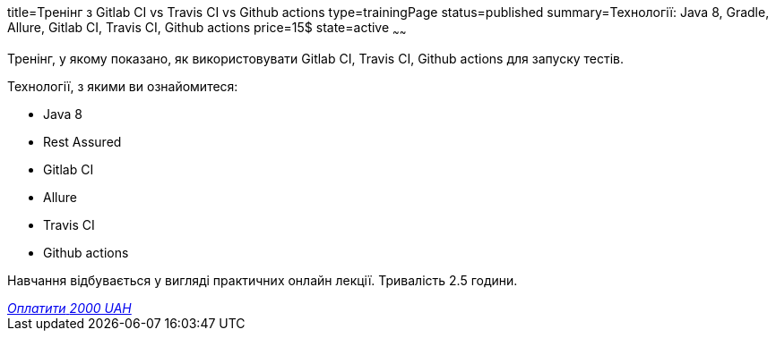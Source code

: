 title=Тренінг з Gitlab CI vs Travis CI vs Github actions
type=trainingPage
status=published
summary=Технології: Java 8, Gradle, Allure, Gitlab CI, Travis CI, Github actions
price=15$
state=active
~~~~~~

Тренінг, у якому показано, як використовувати Gitlab CI, Travis CI, Github actions для запуску тестів.

Технології, з якими ви ознайомитеся:

* Java 8
* Rest Assured
* Gitlab CI
* Allure
* Travis CI
* Github actions

Навчання відбувається у вигляді практичних онлайн лекції. Тривалість 2.5 години.

++++
<style>@import url("//portal.fondy.eu/mportal/static/css/button.css");</style>
<a href="https://prt.mn/IbtUh57L6M" data-button="" class="f-p-b" style="--fpb-background:#56c64e; --fpb-color:#000000; --fpb-border-color:#ffffff; --fpb-border-width:2px; --fpb-font-weight:400; --fpb-font-size:16px; --fpb-border-radius:9px;">
<i data-text="name">Оплатити</i>
<i data-text="amount">2000 UAH</i>
<i data-brand="visa"></i><i data-brand="mastercard"></i></a>
++++
